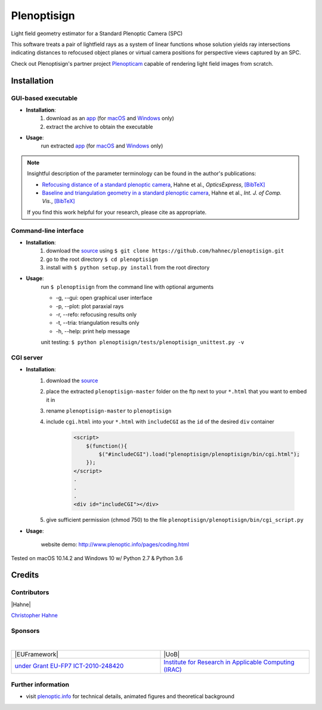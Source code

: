 ===================
|logo| Plenoptisign
===================

Light field geometry estimator for a Standard Plenoptic Camera (SPC)

This software treats a pair of lightfield rays as a system of linear functions whose solution yields ray intersections indicating distances to refocused object planes or virtual camera positions for perspective views captured by an SPC.

Check out Plenoptisign's partner project Plenopticam_ capable of rendering light field images from scratch.

|release| |license| |code| |repo| |downloads|

Installation
============

GUI-based executable
--------------------

* **Installation**:
    1. download as an app_ (for macOS_ and Windows_ only)
    2. extract the archive to obtain the executable

* **Usage**:
    run extracted app_ (for macOS_ and Windows_ only)

|gui|

.. note::
    Insightful description of the parameter terminology can be found in the author's publications:

    * `Refocusing distance of a standard plenoptic camera`_, Hahne et al., *OpticsExpress*, `[BibTeX] <http://www.plenoptic.info/bibtex/HAHNE-OPEX.2016.bib>`__

    * `Baseline and triangulation geometry in a standard plenoptic camera`_, Hahne et al., *Int. J. of Comp. Vis.*, `[BibTeX] <http://plenoptic.info/bibtex/HAHNE-IJCV.2017.bib>`__

    If you find this work helpful for your research, please cite as appropriate.


Command-line interface
----------------------

* **Installation**:
    1. download the source_ using ``$ git clone https://github.com/hahnec/plenoptisign.git``
    2. go to the root directory ``$ cd plenoptisign``
    3. install with ``$ python setup.py install`` from the root directory


* **Usage**:
    run ``$ plenoptisign`` from the command line with optional arguments

    * -g, --gui: open graphical user interface
    * -p, --plot: plot paraxial rays
    * -r, --refo: refocusing results only
    * -t, --tria: triangulation results only
    * -h, --help: print help message


    unit testing: ``$ python plenoptisign/tests/plenoptisign_unittest.py -v``

CGI server
----------

* **Installation**:
    1. download the source_
    2. place the extracted ``plenoptisign-master`` folder on the ftp next to your ``*.html`` that you want to embed it in
    3. rename ``plenoptisign-master`` to ``plenoptisign``
    4. include ``cgi.html`` into your ``*.html`` with ``includeCGI`` as the ``id`` of the desired ``div`` container

        .. code-block:: html

            <script>
                $(function(){
                    $("#includeCGI").load("plenoptisign/plenoptisign/bin/cgi.html");
                });
            </script>
            .
            .
            .
            <div id="includeCGI"></div>


    5. give sufficient permission (chmod 750) to the file ``plenoptisign/plenoptisign/bin/cgi_script.py``

* **Usage**:

    website demo: http://www.plenoptic.info/pages/coding.html

Tested on macOS 10.14.2 and Windows 10 w/ Python 2.7 & Python 3.6

Credits
=======

Contributors
------------

|Hahne|

`Christopher Hahne <http://www.christopherhahne.de/>`__

Sponsors
--------
|

.. list-table::
   :widths: 8 8

   * - |EUFramework|
     - |UoB|
   * - `under Grant EU-FP7 ICT-2010-248420 <https://cordis.europa.eu/project/rcn/94148_en.html>`__
     - `Institute for Research in Applicable Computing (IRAC) <https://www.beds.ac.uk/research-ref/irac/about>`__

Further information
-------------------

* visit `plenoptic.info <http://www.plenoptic.info>`__ for technical details, animated figures and theoretical background

.. Image substitutions

.. |release| image:: https://img.shields.io/github/release/hahnec/plenoptisign.svg?style=flat-square
    :target: https://github.com/hahnec/plenoptisign/archive/v1.1.0.zip
    :alt: release

.. |license| image:: https://img.shields.io/badge/License-GPL%20v3.0-orange.svg?style=flat-square
    :target: https://www.gnu.org/licenses/gpl-3.0.en.html
    :alt: License

.. |code| image:: https://img.shields.io/github/languages/code-size/hahnec/plenoptisign.svg?style=flat-square
    :target: https://github.com/hahnec/plenoptisign/archive/v1.1.0.zip
    :alt: Code size

.. |repo| image:: https://img.shields.io/github/repo-size/hahnec/plenoptisign.svg?style=flat-square
    :target: https://github.com/hahnec/plenoptisign/archive/v1.1.0.zip
    :alt: Repo size

.. |downloads| image:: https://img.shields.io/github/downloads/hahnec/plenoptisign/total.svg?style=flat-square
    :target: https://github.com/hahnec/plenoptisign/archive/v1.1.0.zip
    :alt: Downloads

.. |logo| image:: https://raw.githubusercontent.com/hahnec/plenoptisign/master/plenoptisign/gui/misc/circlecompass_1055093_24x24.png

.. |gui| image:: https://raw.githubusercontent.com/hahnec/plenoptisign/develop/docs/img/screenshot_2d_refo.png

.. |UoB| raw:: html

    <img src="https://3tkh0x1zl0mb1ta92c2mrvv2-wpengine.netdna-ssl.com/wp-content/uploads/2015/12/LO_KukriGB_Universities_Bedfordshire.png" width="70px">

.. |EUFramework| raw:: html

    <img src="http://www.gsa.europa.eu/sites/default/files/Seventh_Framework_Programme_logo.png" width="100px">

.. |Hahne| raw:: html

    <img src="http://www.christopherhahne.de/images/about.jpg" width="100px">

.. Hyperlink aliases

.. _source: https://github.com/hahnec/plenoptisign/archive/master.zip
.. _app: https://github.com/hahnec/plenoptisign/releases/tag/v1.1.0
.. _macOS: https://github.com/hahnec/plenoptisign/releases/download/v1.1.0/plenoptisign_1.1.0_macOS.zip
.. _Windows: https://github.com/hahnec/plenoptisign/releases/download/v1.1.0/plenoptisign_1.1.0_win.zip
.. _Plenopticam: https://github.com/hahnec/plenopticam/
.. _CGI demo: http://www.plenoptic.info/pages/coding.html

.. _Optics, Eugene Hecht:  https://www.pearson.com/us/higher-education/program/Hecht-Optics-5th-Edition/PGM45350.html
.. _Refocusing distance of a standard plenoptic camera: https://doi.org/10.1364/OE.24.021521
.. _Baseline and triangulation geometry in a standard plenoptic camera: https://www.plenoptic.info/IJCV_Hahne17_final.pdf